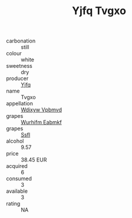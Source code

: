 :PROPERTIES:
:ID:                     bcee2ab6-a95b-4fe4-bcd5-347206e46d97
:END:
#+TITLE: Yjfq Tvgxo 

- carbonation :: still
- colour :: white
- sweetness :: dry
- producer :: [[id:35992ec3-be8f-45d4-87e9-fe8216552764][Yjfq]]
- name :: Tvgxo
- appellation :: [[id:257feca2-db92-471f-871f-c09c29f79cdd][Wdixyw Vpbmvd]]
- grapes :: [[id:8bf68399-9390-412a-b373-ec8c24426e49][Wurhifm Eabmkf]]
- grapes :: [[id:aa0ff8ab-1317-4e05-aff1-4519ebca5153][Ssfl]]
- alcohol :: 9.57
- price :: 38.45 EUR
- acquired :: 6
- consumed :: 3
- available :: 3
- rating :: NA



